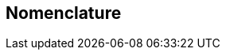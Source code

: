 

== Nomenclature

////
In addition to traditional revision marks, the following marks and symbols are used to indicate to the reader how changes to the text of a Recommendation should be applied:

Begin Correction:
Identifies the start of revision marked text based on extractions from the published Recommendations affected by the correction being described.

End Correction:
Identifies the end of revision marked text based on extractions from the published Recommendations affected by the correction being described.

"...":
Indicates that the portion of the Recommendation between the text appearing before and after this symbol has remained unaffected by the correction being described and has been omitted for brevity.

SPECIAL INSTRUCTIONS:
Indicates a set of special editing instructions to be followed.
////